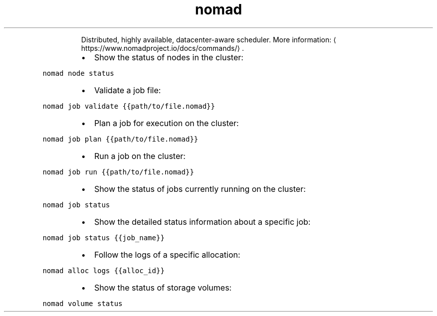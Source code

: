.TH nomad
.PP
.RS
Distributed, highly available, datacenter\-aware scheduler.
More information: \[la]https://www.nomadproject.io/docs/commands/\[ra]\&.
.RE
.RS
.IP \(bu 2
Show the status of nodes in the cluster:
.RE
.PP
\fB\fCnomad node status\fR
.RS
.IP \(bu 2
Validate a job file:
.RE
.PP
\fB\fCnomad job validate {{path/to/file.nomad}}\fR
.RS
.IP \(bu 2
Plan a job for execution on the cluster:
.RE
.PP
\fB\fCnomad job plan {{path/to/file.nomad}}\fR
.RS
.IP \(bu 2
Run a job on the cluster:
.RE
.PP
\fB\fCnomad job run {{path/to/file.nomad}}\fR
.RS
.IP \(bu 2
Show the status of jobs currently running on the cluster:
.RE
.PP
\fB\fCnomad job status\fR
.RS
.IP \(bu 2
Show the detailed status information about a specific job:
.RE
.PP
\fB\fCnomad job status {{job_name}}\fR
.RS
.IP \(bu 2
Follow the logs of a specific allocation:
.RE
.PP
\fB\fCnomad alloc logs {{alloc_id}}\fR
.RS
.IP \(bu 2
Show the status of storage volumes:
.RE
.PP
\fB\fCnomad volume status\fR
